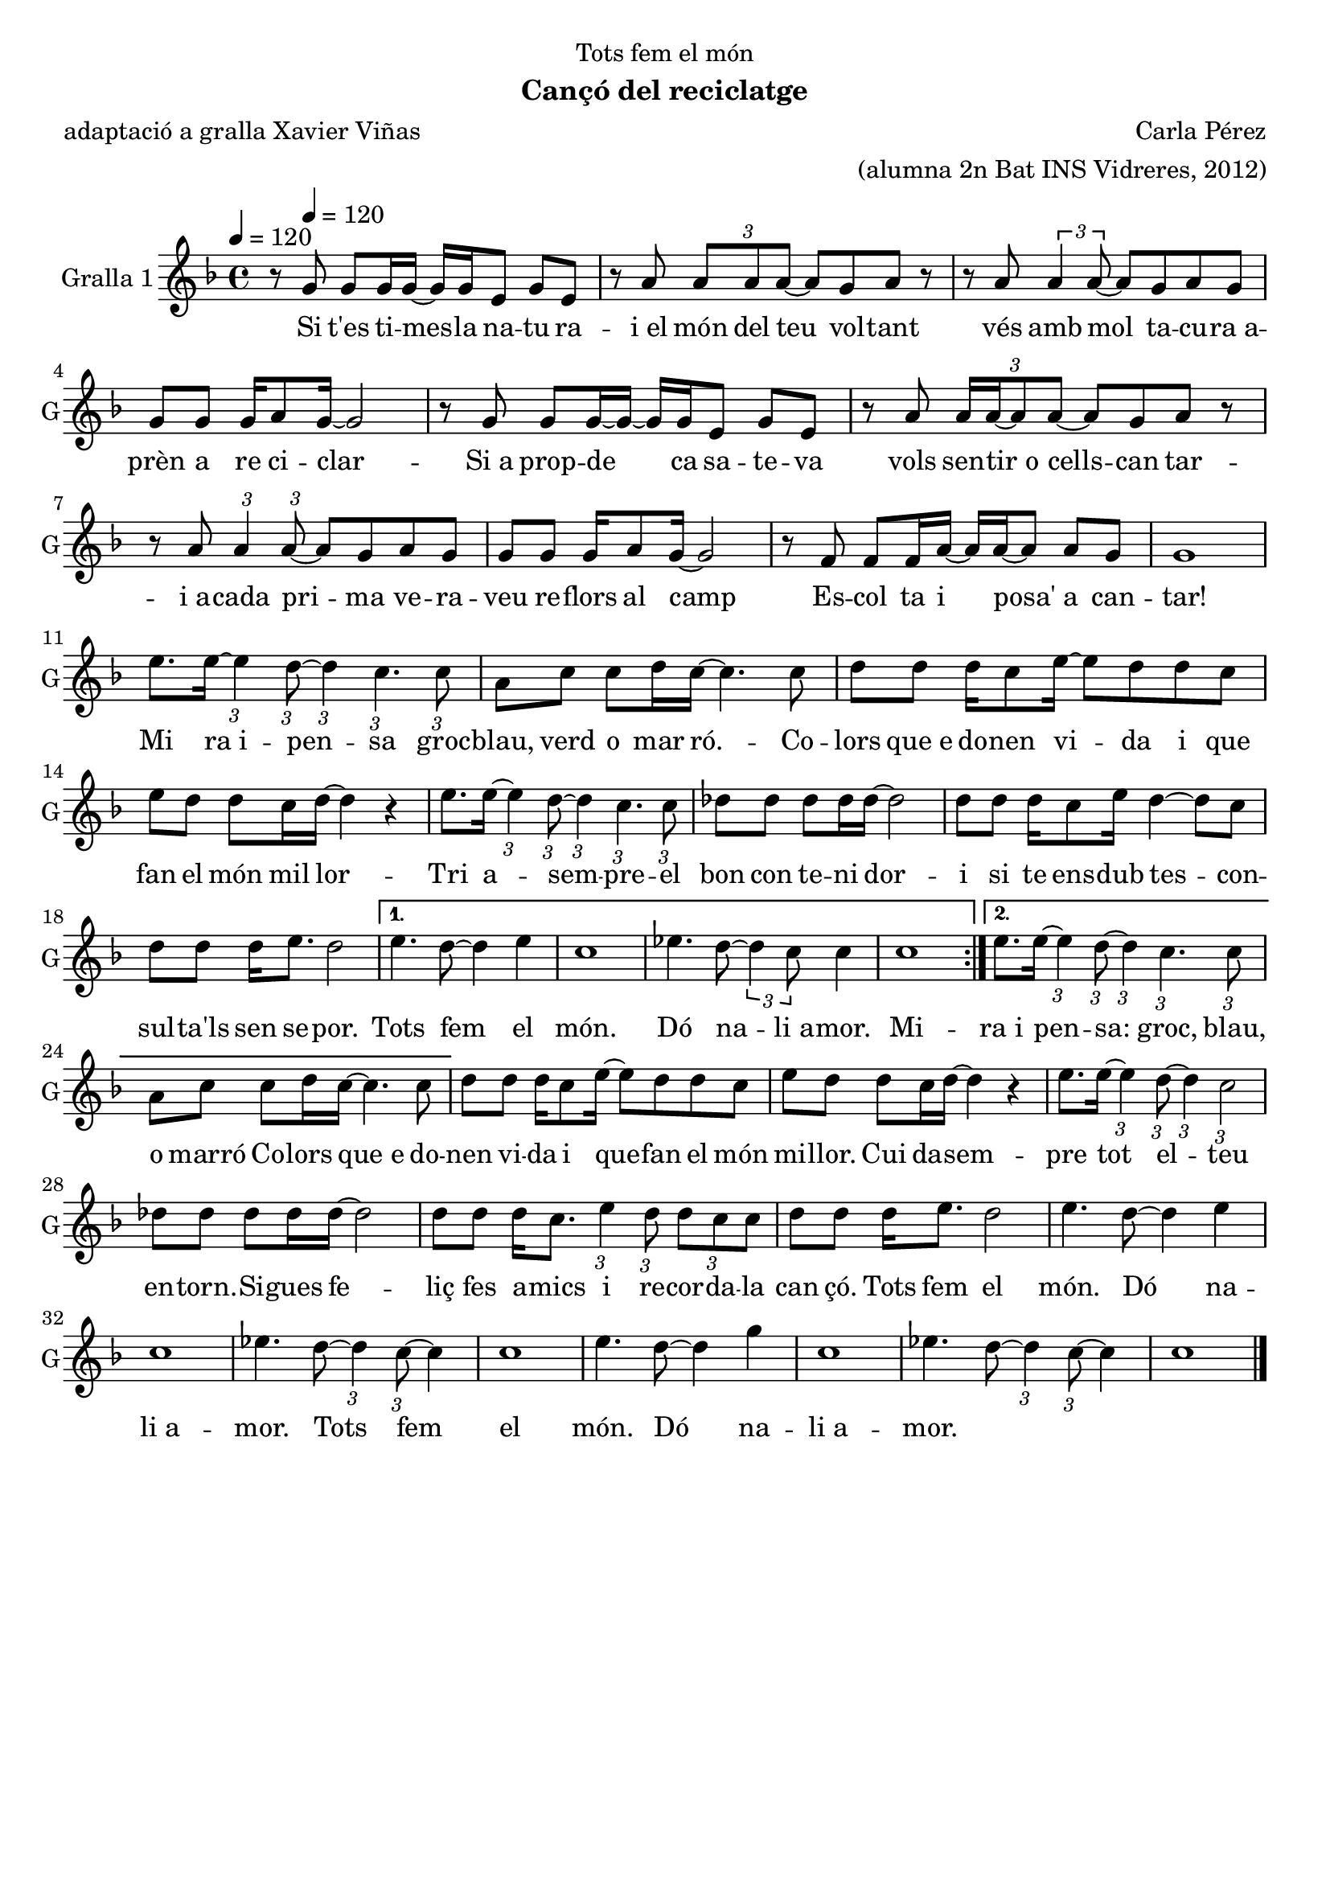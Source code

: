 \version "2.16.2"

\header {
  dedication="Tots fem el món"
  title=""
  subtitle="Cançó del reciclatge"
  subsubtitle=""
  poet="adaptació a gralla Xavier Viñas"
  meter=""
  piece=""
  composer="Carla Pérez"
  arranger="(alumna 2n Bat INS Vidreres, 2012)"
  opus=""
  instrument=""
  copyright=""
  tagline=""
}

liniaroAa =
\relative g'
{
  \tempo 4=120
  \clef treble
  \key f \major
  \time 4/4
  \repeat volta 2 { r8 g g g16 g ~ g g e8 g e  |
  r8 a \times 2/3 { a a a ~ } a g a r  |
  r8 a \times 2/3 { a4 a8 ~ } a g a g  |
  g8 g g16 a8 g16 ~ g2  |
  %05
  r8 g g g16 ~ g ~ g g e8 g e  |
  r8 a \times 2/3 { a16 a ~ a8 a ~ } a g a r  | % troigo!
  r8 a \times 2/3 { a4 } \times 2/3 { a8 ~ } a g a g  |
  g8 g g16 a8 g16 ~ g2  |
  r8 f f f16 a ~ a a ~ a8 a g  |
  %10
  g1  |
  e'8. e16 ~ \times 2/3 { e4 } \times 2/3 { d8 ~ } \times 2/3 { d4 } \times 2/3 { c4. } \times 2/3 { c8 }  |
  a8 c c d16 c ~ c4. c8  |
  d8 d d16 c8 e16 ~ e8 d d c  |
  e8 d d c16 d ~ d4 r  |
  %15
  e8. e16 ~ \times 2/3 { e4 } \times 2/3 { d8 ~ } \times 2/3 { d4 } \times 2/3 { c4. } \times 2/3 { c8 }  |
  des8 des des des16 des ~ des2  |
  d8 d d16 c8 e16 d4 ~ d8 c  |
  d8 d d16 e8. d2 }
  \alternative { { e4. d8 ~ d4 e  |
  %20
  c1  |
  ees4. d8 ~ \times 2/3 { d4 c8 } c4  |
  c1 }
  { e8. e16 ~ \times 2/3 { e4 } \times 2/3 { d8 ~ } \times 2/3 { d4 } \times 2/3 { c4. } \times 2/3 { c8 }  |
  a8 c c d16 c ~ c4. c8 } }
  %25
  d8 d d16 c8 e16 ~ e8 d d c  |
  e8 d d c16 d ~ d4 r  |
  e8. e16 ~ \times 2/3 { e4 } \times 2/3 { d8 ~ } \times 2/3 { d4 } \times 2/3 { c2 }  |
  des8 des des des16 des ~ des2  |
  d8 d d16 c8. \times 2/3 { e4 } \times 2/3 { d8 } \times 2/3 { d c c }  |
  %30
  d8 d d16 e8. d2  |
  e4. d8 ~ d4 e  |
  c1  |
  ees4. d8 ~ \times 2/3 { d4 } \times 2/3 { c8 ~ } c4  |
  c1  |
  %35
  e4. d8 ~ d4 g  |
  c,1 |
  ees4. d8 ~ \times 2/3 { d4 } \times 2/3 { c8 ~ } c4  |
  c1  \bar "|."
}
\addlyrics
{
  \tempo 4=120
  Si t'es ti -- mes -- la na -- tu ra --
  i_el món del teu vol -- tant
  vés amb mol ta -- cu -- ra_a --
  prèn a re ci -- clar --
  %05
  -- Si_a prop -- de ca sa -- te -- va
  vols sen -- tir_o cells -- can tar --
  i_a -- cada pri -- ma ve -- ra --
  veu re -- flors al camp
  Es -- col ta i posa' a can
  %10
  -- tar!
  Mi ra_i -- pen  -- -- sa groc --
  blau, verd o mar ró. -- Co  --
  lors que_e do -- nen vi -- da i que
  fan el món mil lor --
  %15
  Tri a -- sem   --  pre -- el
  bon con te -- -- ni dor --
  i si te  ens -- dub      tes --    con  --
  sul -- ta'ls sen se -- por.
  Tots fem el
  %20
  món.
  Dó na -- -- li_a --
  mor.
  Mi -- ra_i   pen  --   sa: groc,
  blau, o marró Co --
  %25
  lors que_e do  --  -- nen vi -- da i que --
  fan el món mi    -- llor.
  Cui da -- -- sem -- pre
  tot el -- -- teu en -- -- torn. --
  Si -- gues fe -- liç fes a -- mics i re --
  %30
  cor -- -- da -- la   can çó.
  Tots fem el
  món.
  Dó na -- -- li_a --
  mor.
  %35
  Tots fem el
  món.
  Dó na -- -- li_a --
  mor.
}

\score {
  \new StaffGroup {
    \override Score.RehearsalMark.self-alignment-X = #LEFT
    <<
      \new Staff \with {instrumentName = #"Gralla 1" shortInstrumentName = #"G"} \liniaroAa
    >>
  }
  \layout {}
}
\score { \unfoldRepeats
  \new StaffGroup {
    \override Score.RehearsalMark.self-alignment-X = #LEFT
    <<
      \new Staff \with {instrumentName = #"Gralla 1" shortInstrumentName = #"G"} \liniaroAa
    >>
  }
  \midi {
    \set Staff.midiInstrument = "oboe"
    \set DrumStaff.midiInstrument = "drums"
  }
}

